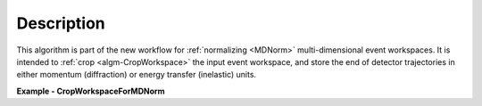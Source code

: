 
.. algorithm::

.. summary::

.. relatedalgorithms::

.. properties::

Description
-----------

This algorithm is part of the new workflow for :ref:`normalizing <MDNorm>` multi-dimensional event workspaces.
It is intended to :ref:`crop <algm-CropWorkspace>` the input event workspace, and store the end 
of detector trajectories in either momentum (diffraction) or energy transfer (inelastic) units.

**Example - CropWorkspaceForMDNorm**

.. testcode:: CropWorkspaceForMDNormExample

  ws_in = CreateSampleWorkspace(WorkspaceType='Event',
                                Function='Flat background',
                                XUnit='Momentum',
                                XMax=10,
                                BinWidth=0.1)
  ws_out = CropWorkspaceForMDNorm(InputWorkspace=ws_in,
                                  XMin=1,
                                  XMax=6)
  print("Number of events in the original workspace {0}".format(ws_in.getNumberEvents()))
  print("Number of events in the cropped workspace {0}".format(ws_out.getNumberEvents()))
  print("Largest momentum in the output workspace {0}".format(round(ws_out.getSpectrum(1).getTofs().max())))

.. testoutput:: CropWorkspaceForMDNormExample

  Number of events in the original workspace 200000
  Number of events in the cropped workspace 100000
  Largest momentum in the output workspace 6.0


.. categories::

.. sourcelink::
